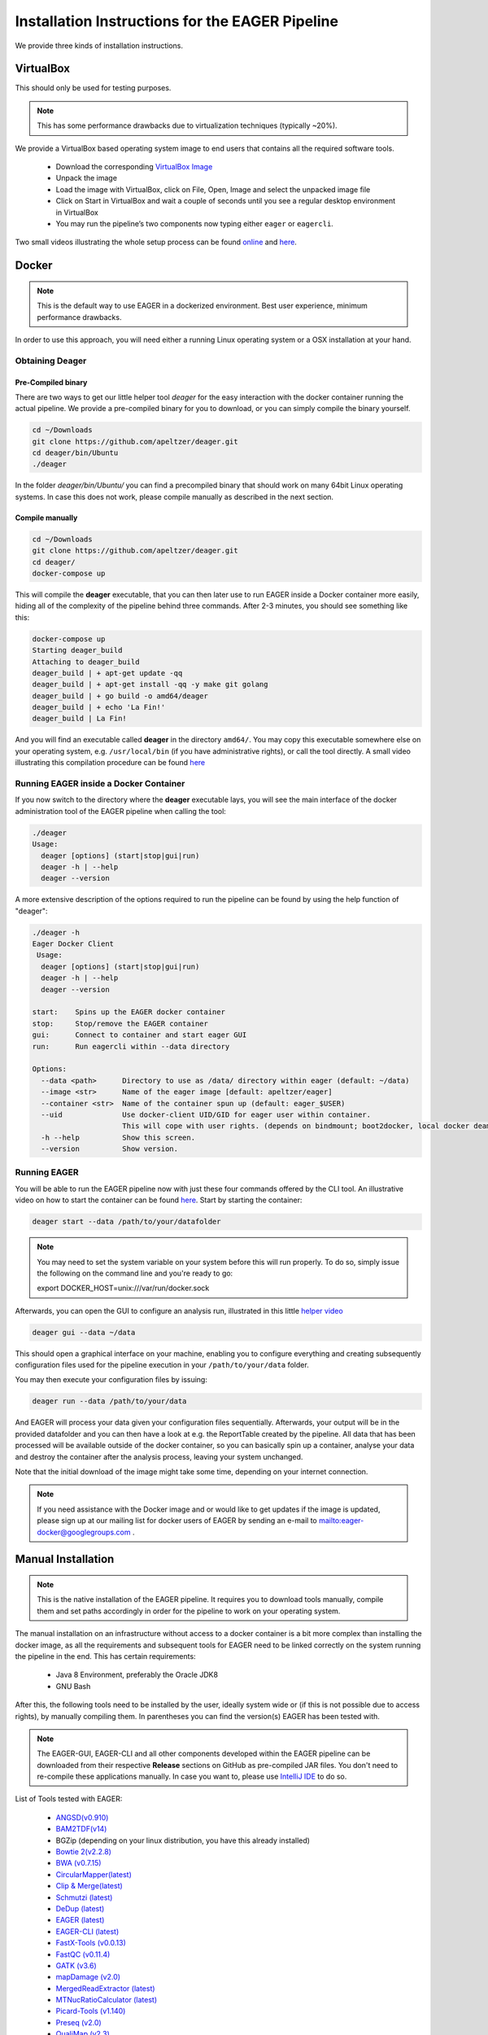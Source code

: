 Installation Instructions for the EAGER Pipeline
================================================

We provide three kinds of installation instructions.

VirtualBox
----------

This should only be used for testing purposes.

.. note::

  This has some performance drawbacks due to virtualization techniques (typically ~20%).

We provide a VirtualBox based operating system image to end users that contains all the required software tools.

  * Download the corresponding `VirtualBox Image <http://bit.ly/eagervbox>`_
  * Unpack the image
  * Load the image with VirtualBox, click on File, Open, Image and select the unpacked image file
  * Click on Start in VirtualBox and wait a couple of seconds until you see a regular desktop environment in VirtualBox
  * You may run the pipeline’s two components now typing either ``eager`` or ``eagercli``.

Two small videos illustrating the whole setup process can be found `online <http://bit.ly/eagervbox-installation>`_ and `here <http://bit.ly/eagervbox-running>`_.

Docker
------
.. note::

   This is the default way to use EAGER in a dockerized environment. Best user experience, minimum performance drawbacks.

In order to use this approach, you will need either a running Linux operating system or a OSX installation at your hand.

Obtaining Deager
^^^^^^^^^^^^^^^^

Pre-Compiled binary
~~~~~~~~~~~~~~~~~~~

There are two ways to get our little helper tool `deager` for the easy interaction with the docker container running the actual pipeline. We provide a pre-compiled binary for you to download, or you can simply compile the binary yourself.

.. code-block:: bash

   cd ~/Downloads
   git clone https://github.com/apeltzer/deager.git
   cd deager/bin/Ubuntu
   ./deager

In the folder `deager/bin/Ubuntu/` you can find a precompiled binary that should work on many 64bit Linux operating systems. In case this does not work, please compile manually as described in the next section.


Compile manually
~~~~~~~~~~~~~~~~

.. code-block:: bash

  cd ~/Downloads
  git clone https://github.com/apeltzer/deager.git
  cd deager/
  docker-compose up

This will compile the **deager** executable, that you can then later use to run EAGER inside a Docker container more easily, hiding all of the complexity of the pipeline behind three commands. After 2-3 minutes, you should see something like this:

.. code-block:: bash

   docker-compose up
   Starting deager_build
   Attaching to deager_build
   deager_build | + apt-get update -qq
   deager_build | + apt-get install -qq -y make git golang
   deager_build | + go build -o amd64/deager
   deager_build | + echo 'La Fin!'
   deager_build | La Fin!

And you will find an executable called **deager** in the directory ``amd64/``. You may copy this executable somewhere else on your operating system, e.g. ``/usr/local/bin`` (if you have administrative rights), or call the tool directly. A small video illustrating this compilation procedure can be found `here <https://www.youtube.com/watch?v=kYaKgDixFoc>`_

Running EAGER inside a Docker Container
^^^^^^^^^^^^^^^^^^^^^^^^^^^^^^^^^^^^^^^

If you now switch to the directory where the **deager** executable lays, you will see the main interface of the docker administration tool of the EAGER pipeline when calling the tool:

.. code-block:: bash

   ./deager
   Usage:
     deager [options] (start|stop|gui|run)
     deager -h | --help
     deager --version


A more extensive description of the options required to run the pipeline can be found by using the help function of "deager":

.. code-block:: bash

   ./deager -h
   Eager Docker Client
    Usage:
     deager [options] (start|stop|gui|run)
     deager -h | --help
     deager --version

   start:    Spins up the EAGER docker container
   stop:     Stop/remove the EAGER container
   gui:      Connect to container and start eager GUI
   run:      Run eagercli within --data directory

   Options:
     --data <path>      Directory to use as /data/ directory within eager (default: ~/data)
     --image <str>      Name of the eager image [default: apeltzer/eager]
     --container <str>  Name of the container spun up (default: eager_$USER)
     --uid              Use docker-client UID/GID for eager user within container.
                        This will cope with user rights. (depends on bindmount; boot2docker, local docker deamon...)
     -h --help          Show this screen.
     --version          Show version.

Running EAGER
^^^^^^^^^^^^^

You will be able to run the EAGER pipeline now with just these four commands offered by the CLI tool. An illustrative video on how to start the container can be found `here <https://www.youtube.com/watch?v=k2ta3345DUY>`_. Start by starting the container:

.. code-block:: bash

   deager start --data /path/to/your/datafolder

.. note::

  You may need to set the system variable on your system before this will run properly. To do so, simply issue the following on the command line and you're ready to go:

  .. code-block:: bash

  export DOCKER_HOST=unix:///var/run/docker.sock

Afterwards, you can open the GUI to configure an analysis run, illustrated in this little `helper video <https://www.youtube.com/watch?v=cKrBuoiGgNE>`_

.. code-block:: bash

   deager gui --data ~/data


This should open a graphical interface on your machine, enabling you to configure everything and creating subsequently configuration files used for the pipeline execution in your ``/path/to/your/data`` folder.

You may then execute your configuration files by issuing:

.. code-block:: bash

   deager run --data /path/to/your/data

And EAGER will process your data given your configuration files sequentially. Afterwards, your output will be in the provided datafolder and you can then have a look at e.g. the ReportTable created by the pipeline. All data that has been processed will be available outside of the docker container, so you can basically spin up a container, analyse your data and destroy the container after the analysis process, leaving your system unchanged.

Note that the initial download of the image might take some time, depending on your internet connection.


.. note::

   If you need assistance with the Docker image and or would like to get updates if the image is updated, please sign up at our mailing list for docker users of EAGER by sending an e-mail to `<eager-docker@googlegroups.com>`_ .




Manual Installation
-------------------

.. note::

  This is the native installation of the EAGER pipeline. It requires you to download tools manually, compile them and set paths accordingly in order for the pipeline to work on your operating system.

The manual installation on an infrastructure without access to a docker container is a bit more complex than installing the docker image, as all the requirements and subsequent tools for EAGER need to be linked correctly on the system running the pipeline in the end. This has certain requirements:

  * Java 8 Environment, preferably the Oracle JDK8
  * GNU Bash

After this, the following tools need to be installed by the user, ideally system wide or (if this is not possible due to access rights), by manually compiling them. In parentheses you can find the version(s) EAGER has been tested with.

.. note::

  The EAGER-GUI, EAGER-CLI and all other components developed within the EAGER pipeline can be downloaded from their respective **Release** sections on GitHub as pre-compiled JAR files. You don't need to re-compile these applications manually. In case you want to, please use `IntelliJ IDE <http://jetbrains.com>`_ to do so.

List of Tools tested with EAGER:

  * `ANGSD(v0.910) <http://popgen.dk/wiki/index.php/ANGSD>`_
  * `BAM2TDF(v14) <http://genomeview.org/manual/Bam2tdf>`_
  * BGZip (depending on your linux distribution, you have this already installed)
  * `Bowtie 2(v2.2.8) <http://bowtie-bio.sourceforge.net/bowtie2/index.shtml>`_
  * `BWA (v0.7.15) <https://sourceforge.net/projects/bio-bwa/>`_
  * `CircularMapper(latest) <https://github.com/apeltzer/CircularMapper>`_
  * `Clip & Merge(latest) <https://github.com/apeltzer/ClipAndMerge>`_
  * `Schmutzi (latest) <https://github.com/grenaud/schmutzi>`_
  * `DeDup (latest) <https://github.com/apeltzer/DeDup>`_
  * `EAGER (latest) <https://github.com/apeltzer/EAGER-GUI>`_
  * `EAGER-CLI (latest) <https://github.com/apeltzer/EAGER-CLI>`_
  * `FastX-Tools (v0.0.13) <http://hannonlab.cshl.edu/fastx_toolkit/>`_
  * `FastQC (v0.11.4) <http://www.bioinformatics.babraham.ac.uk/projects/fastqc/>`_
  * `GATK (v3.6) <https://www.broadinstitute.org/gatk/>`_
  * `mapDamage (v2.0) <http://ginolhac.github.io/mapDamage/>`_
  * `MergedReadExtractor (latest) <https://github.com/apeltzer/MergedReadExtractor>`_
  * `MTNucRatioCalculator (latest) <https://github.com/apeltzer/MTNucRatioCalculator>`_
  * `Picard-Tools (v1.140) <http://broadinstitute.github.io/picard/>`_
  * `Preseq (v2.0) <http://smithlabresearch.org/software/preseq/>`_
  * `QualiMap (v2.3) <http://qualimap.bioinfo.cipf.es/>`_
  * `ReportTable (latest) <https://github.com/apeltzer/ReportTable>`_
  * `Samtools (v1.3.0) <http://www.htslib.org/>`_
  * `Stampy (current) <http://www.well.ox.ac.uk/project-stampy>`_
  * `Tabix (v1.3.0) <http://www.htslib.org/download/>`_
  * `VCF2Genome (latest) <https://github.com/apeltzer/VCF2Genome>`_

In order to make installation more easy, I provide `installation files for linking <https://github.com/apeltzer/EAGER-links>`_ the tools correctly. You will have to adjust in each file (open with a text editor) the correct location to the executables. Once you've done this and installed all the tools required for EAGER, you can simply add the location of these scripts to your path, e.g.

.. code-block:: bash

   PATH=/data/eager-links/:$PATH

This will *add* links to the respective tools in order to allow EAGER to find the corresponding tools. If you for example already have working installations of `BWA`, `samtools` or similar, you will only need to install the missing tools of course. Please make sure, that you have the proper versions of the tools installed that EAGER needs or otherwise you might have to define these in your path as well.

Now you can check by e.g. entering `eager` whether you get a message about running EAGER. If you set EAGER up on a cluster infrastructure, you may need to have X11 forwarding enabled there to run the pipeline. For windows clients, there is a howto available `here <https://www.youtube.com/watch?v=QRsma2vkEQE>`_. For Linux client machines, you'd probably only have to run:

.. code-block:: bash

   ssh you@yourheadnode.yourcluster -Y

If you are uncertain on how to run X11 forwarded applications on your local infrastructure, your IT department should be able to set this up for you or will help you in achieving this.

